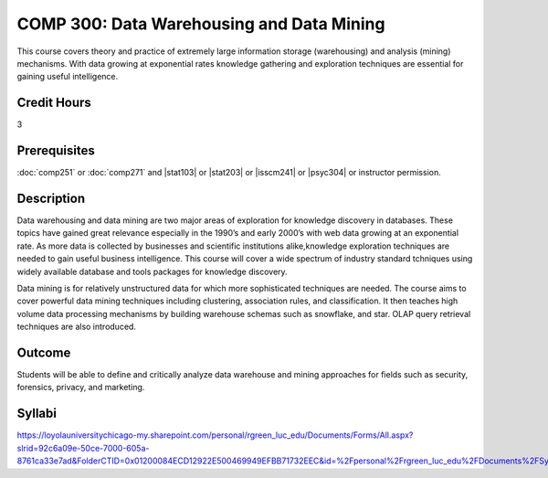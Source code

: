 ﻿.. index:: data warehousing and data mining
   data warehousing
   data mining

COMP 300: Data Warehousing and Data Mining
==========================================

This course covers theory and practice of extremely large information storage (warehousing) and analysis (mining) mechanisms. With data growing at exponential rates knowledge gathering and exploration techniques are essential for gaining useful intelligence.

Credit Hours
-----------------------

3

Prerequisites
------------------------------

:doc:`comp251` or :doc:`comp271` and |stat103| or |stat203| or |isscm241| or |psyc304| or instructor permission.

Description
--------------------

Data warehousing and data mining are two major areas of exploration for
knowledge discovery in databases. These topics have gained great relevance
especially in the 1990’s and early 2000’s with web data growing at an
exponential rate. As more data is collected by businesses and scientific
institutions alike,knowledge exploration techniques are needed to gain useful
business intelligence. This course will cover a wide spectrum of industry
standard tchniques using widely available database and tools packages for
knowledge discovery.

Data mining is for relatively unstructured data for which more sophisticated
techniques are needed. The course aims to cover powerful data mining
techniques including clustering, association rules, and classification. It
then teaches high volume data processing mechanisms by building warehouse
schemas such as snowflake, and star. OLAP query retrieval techniques are also
introduced.

Outcome
----------------------

Students will be able to define and critically analyze data warehouse and mining approaches for fields such as security, forensics, privacy, and marketing.

Syllabi
----------------------

https://loyolauniversitychicago-my.sharepoint.com/personal/rgreen_luc_edu/Documents/Forms/All.aspx?slrid=92c6a09e-50ce-7000-605a-8761ca33e7ad&FolderCTID=0x01200084ECD12922E500469949EFBB71732EEC&id=%2Fpersonal%2Frgreen_luc_edu%2FDocuments%2FSyllabi%2FCOMP%20300
